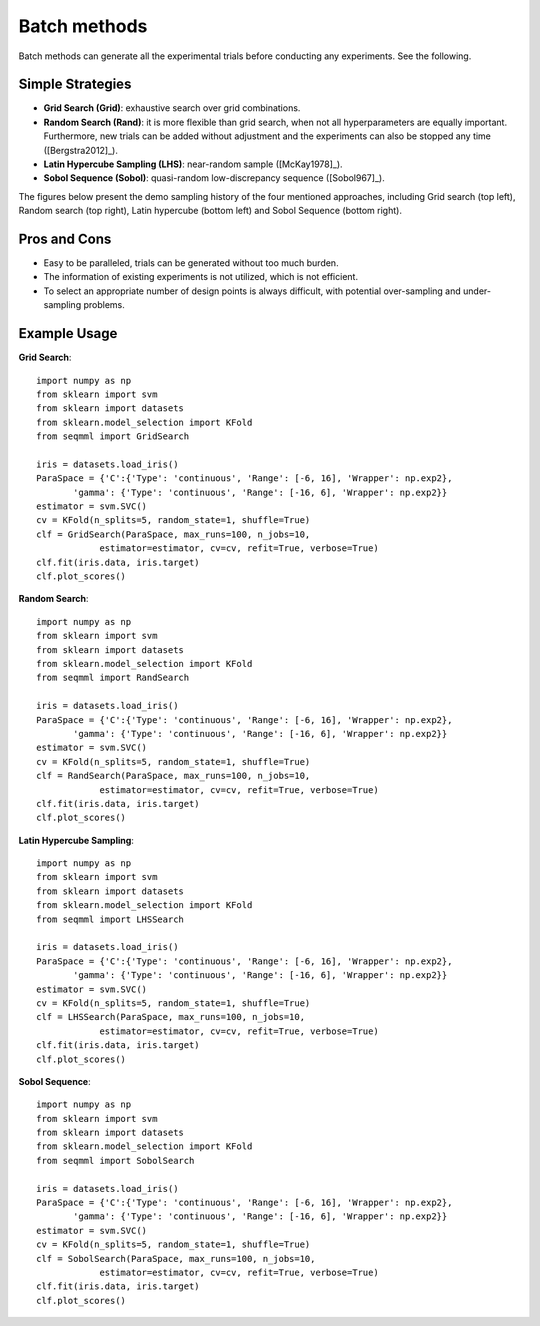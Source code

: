 Batch methods
==============================

Batch methods can generate all the experimental trials before conducting any experiments. See the following.


Simple Strategies 
------------------

- **Grid Search (Grid)**: exhaustive search over grid combinations.

- **Random Search (Rand)**: it is more flexible than grid search, when not all hyperparameters are equally important. Furthermore, new trials can be added without adjustment and the experiments can also be stopped any time ([Bergstra2012]_).

- **Latin Hypercube Sampling (LHS)**: near-random sample ([McKay1978]_).

- **Sobol Sequence (Sobol)**: quasi-random low-discrepancy sequence ([Sobol967]_).

The figures below present the demo sampling history of the four mentioned approaches, including Grid search (top left), Random search (top right), Latin hypercube (bottom left) and Sobol Sequence (bottom right).

|pic1| |pic2| |pic3| |pic4|

.. |pic1| image::  ./images/Demo_Grid.png 
   :width: 45%

.. |pic2| image::  ./images/Demo_Rand.png 
   :width: 45%


.. |pic3| image::  ./images/Demo_LHS.png
   :width: 45%

.. |pic4| image::  ./images/Demo_Sobol.png
   :width: 45%


Pros and Cons
---------------------

- Easy to be paralleled, trials can be generated without too much burden. 

- The information of existing experiments is not utilized, which is not efficient. 

- To select an appropriate number of design points is always difficult, with potential over-sampling and under-sampling problems.


Example Usage 
--------------

**Grid Search**::

        import numpy as np 
        from sklearn import svm
        from sklearn import datasets
        from sklearn.model_selection import KFold
        from seqmml import GridSearch

        iris = datasets.load_iris()
        ParaSpace = {'C':{'Type': 'continuous', 'Range': [-6, 16], 'Wrapper': np.exp2}, 
               'gamma': {'Type': 'continuous', 'Range': [-16, 6], 'Wrapper': np.exp2}}
        estimator = svm.SVC()
        cv = KFold(n_splits=5, random_state=1, shuffle=True)
        clf = GridSearch(ParaSpace, max_runs=100, n_jobs=10, 
                    estimator=estimator, cv=cv, refit=True, verbose=True)
        clf.fit(iris.data, iris.target)
        clf.plot_scores()

**Random Search**::

        import numpy as np 
        from sklearn import svm
        from sklearn import datasets
        from sklearn.model_selection import KFold
        from seqmml import RandSearch

        iris = datasets.load_iris()
        ParaSpace = {'C':{'Type': 'continuous', 'Range': [-6, 16], 'Wrapper': np.exp2}, 
               'gamma': {'Type': 'continuous', 'Range': [-16, 6], 'Wrapper': np.exp2}}
        estimator = svm.SVC()
        cv = KFold(n_splits=5, random_state=1, shuffle=True)
        clf = RandSearch(ParaSpace, max_runs=100, n_jobs=10, 
                    estimator=estimator, cv=cv, refit=True, verbose=True)
        clf.fit(iris.data, iris.target)
        clf.plot_scores()

**Latin Hypercube Sampling**::

        import numpy as np 
        from sklearn import svm
        from sklearn import datasets
        from sklearn.model_selection import KFold
        from seqmml import LHSSearch

        iris = datasets.load_iris()
        ParaSpace = {'C':{'Type': 'continuous', 'Range': [-6, 16], 'Wrapper': np.exp2}, 
               'gamma': {'Type': 'continuous', 'Range': [-16, 6], 'Wrapper': np.exp2}}
        estimator = svm.SVC()
        cv = KFold(n_splits=5, random_state=1, shuffle=True)
        clf = LHSSearch(ParaSpace, max_runs=100, n_jobs=10, 
                    estimator=estimator, cv=cv, refit=True, verbose=True)
        clf.fit(iris.data, iris.target)
        clf.plot_scores()
        
        
**Sobol Sequence**::

        import numpy as np 
        from sklearn import svm
        from sklearn import datasets
        from sklearn.model_selection import KFold
        from seqmml import SobolSearch

        iris = datasets.load_iris()
        ParaSpace = {'C':{'Type': 'continuous', 'Range': [-6, 16], 'Wrapper': np.exp2}, 
               'gamma': {'Type': 'continuous', 'Range': [-16, 6], 'Wrapper': np.exp2}}
        estimator = svm.SVC()
        cv = KFold(n_splits=5, random_state=1, shuffle=True)
        clf = SobolSearch(ParaSpace, max_runs=100, n_jobs=10, 
                    estimator=estimator, cv=cv, refit=True, verbose=True)
        clf.fit(iris.data, iris.target)
        clf.plot_scores()        